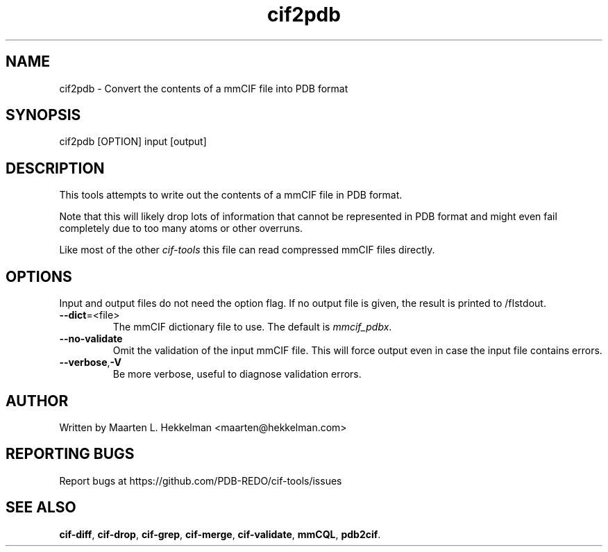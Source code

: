 .TH cif2pdb 1 "2020-11-23" "version 1.0.1" "User Commands"
.if n .ad l
.nh
.SH NAME
cif2pdb \- Convert the contents of a mmCIF file into PDB format
.SH SYNOPSIS
cif2pdb [OPTION] input [output]
.SH DESCRIPTION
This tools attempts to write out the contents of a mmCIF file in PDB format.
.sp
Note that this will likely drop lots of information that cannot be represented
in PDB format and might even fail completely due to too many atoms or other
overruns.
.sp
Like most of the other \fIcif-tools\fR this file can read compressed mmCIF
files directly.
.SH OPTIONS
Input and output files do not need the option flag. If no output file is
given, the result is printed to /fIstdout\fR.
.TP
\fB--dict\fR=<file>
The mmCIF dictionary file to use. The default is \fImmcif_pdbx\fR.
.TP
\fB--no-validate\fR
Omit the validation of the input mmCIF file. This will force output even in
case the input file contains errors.
.TP
\fB--verbose\fR,\fB-V\fR
Be more verbose, useful to diagnose validation errors.
.SH AUTHOR
Written by Maarten L. Hekkelman <maarten@hekkelman.com>
.SH "REPORTING BUGS"
Report bugs at https://github.com/PDB-REDO/cif-tools/issues
.SH "SEE ALSO"
\fBcif-diff\fR, \fBcif-drop\fR, \fBcif-grep\fR, \fBcif-merge\fR, 
\fBcif-validate\fR, \fBmmCQL\fR, \fBpdb2cif\fR.
